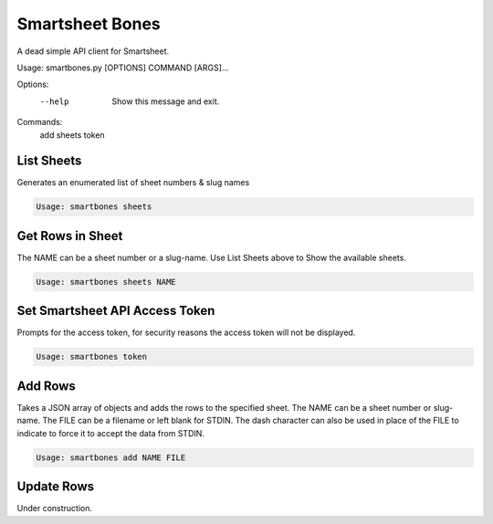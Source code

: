 ================
Smartsheet Bones
================

A dead simple API client for Smartsheet.

.. code-block:: console

Usage: smartbones.py [OPTIONS] COMMAND [ARGS]...

Options:
  --help  Show this message and exit.

Commands:
  add
  sheets
  token


List Sheets
-----------
Generates an enumerated list of sheet numbers & slug names

.. code-block:: console

    Usage: smartbones sheets



Get Rows in Sheet 
-----------------
The NAME can be a sheet number or a slug-name.  Use List Sheets above to
Show the available sheets.

.. code-block:: console

    Usage: smartbones sheets NAME


Set Smartsheet API Access Token
-------------------------------
Prompts for the access token, for security reasons the access token will
not be displayed.

.. code-block:: console

    Usage: smartbones token


Add Rows
--------
Takes a JSON array of objects and adds the rows to the specified sheet.
The NAME can be a sheet number or slug-name.  The FILE can be a filename
or left blank for STDIN. The dash character can also be used in place of
the FILE to indicate to force it to accept the data from STDIN. 

.. code-block:: console

    Usage: smartbones add NAME FILE


Update Rows
-----------
Under construction.
